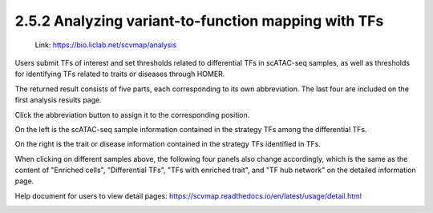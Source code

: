2.5.2 Analyzing variant-to-function mapping with TFs
=======================================================

 | Link: https://bio.liclab.net/scvmap/analysis

Users submit TFs of interest and set thresholds related to differential TFs in scATAC-seq samples, as well as thresholds for identifying TFs related to traits or diseases through HOMER.

.. image:: ../../img/analysis/analysis_tf.png

The returned result consists of five parts, each corresponding to its own abbreviation. The last four are included on the first analysis results page.

Click the abbreviation button to assign it to the corresponding position.

On the left is the scATAC-seq sample information contained in the strategy TFs among the differential TFs.

On the right is the trait or disease information contained in the strategy TFs identified in TFs.

.. image:: ../../img/analysis/analysis_tf_result_sample_trait.png

When clicking on different samples above, the following four panels also change accordingly, which is the same as the content of "Enriched cells", "Differential TFs", "TFs with enriched trait", and "TF hub network" on the detailed information page.

Help document for users to view detail pages: `https://scvmap.readthedocs.io/en/latest/usage/detail.html <https://scvmap.readthedocs.io/en/latest/usage/detail.html>`_

.. image:: ../../img/analysis/analysis_tf_result.png
